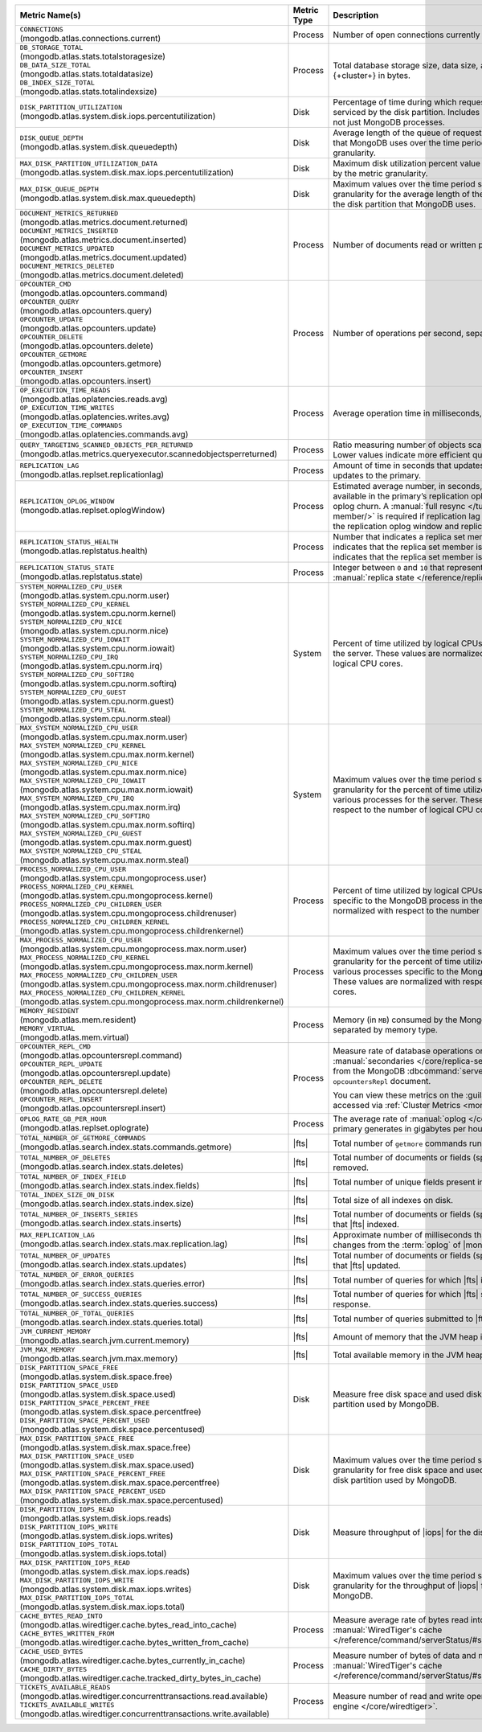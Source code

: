 .. list-table::
   :header-rows: 1
   :widths: 45 12 43

   * - Metric Name(s)
     - Metric Type
     - Description

   * - | ``CONNECTIONS`` 
       | (mongodb.atlas.connections.current)
     - Process
     - Number of open connections currently open on the cluster.

   * - | ``DB_STORAGE_TOTAL`` 
       | (mongodb.atlas.stats.totalstoragesize)
       | ``DB_DATA_SIZE_TOTAL``
       | (mongodb.atlas.stats.totaldatasize)
       | ``DB_INDEX_SIZE_TOTAL``
       | (mongodb.atlas.stats.totalindexsize)
     - Process
     - Total database storage size, data size, and index size on the
       {+cluster+} in bytes.

   * - | ``DISK_PARTITION_UTILIZATION``
       | (mongodb.atlas.system.disk.iops.percentutilization)
     - Disk
     - Percentage of time during which requests are being issued
       to and serviced by the disk partition. Includes requests from all
       processes, not just MongoDB processes.

   * - | ``DISK_QUEUE_DEPTH``
       | (mongodb.atlas.system.disk.queuedepth)
     - Disk
     - Average length of the queue of requests issued 
       to the disk partition that MongoDB uses over the time 
       period specified by the metric granularity.

   * - | ``MAX_DISK_PARTITION_UTILIZATION_DATA``
       | (mongodb.atlas.system.disk.max.iops.percentutilization)
     - Disk
     - Maximum disk utilization percent value over the time period
       specified by the metric granularity.

   * - | ``MAX_DISK_QUEUE_DEPTH``
       | (mongodb.atlas.system.disk.max.queuedepth)
     - Disk
     - Maximum values over the time period specified by the metric 
       granularity for the average length of the queue of requests 
       issued to the disk partition that MongoDB uses.

   * - | ``DOCUMENT_METRICS_RETURNED``
       | (mongodb.atlas.metrics.document.returned)
       | ``DOCUMENT_METRICS_INSERTED``
       | (mongodb.atlas.metrics.document.inserted)
       | ``DOCUMENT_METRICS_UPDATED``
       | (mongodb.atlas.metrics.document.updated)
       | ``DOCUMENT_METRICS_DELETED``
       | (mongodb.atlas.metrics.document.deleted)
     - Process
     - Number of documents read or written per second.

   * - | ``OPCOUNTER_CMD`` 
       | (mongodb.atlas.opcounters.command)
       | ``OPCOUNTER_QUERY``
       | (mongodb.atlas.opcounters.query)
       | ``OPCOUNTER_UPDATE``
       | (mongodb.atlas.opcounters.update)
       | ``OPCOUNTER_DELETE``
       | (mongodb.atlas.opcounters.delete)
       | ``OPCOUNTER_GETMORE``
       | (mongodb.atlas.opcounters.getmore)
       | ``OPCOUNTER_INSERT``
       | (mongodb.atlas.opcounters.insert)
     - Process
     - Number of operations per second, separated by operation type.

   * - | ``OP_EXECUTION_TIME_READS`` 
       | (mongodb.atlas.oplatencies.reads.avg)
       | ``OP_EXECUTION_TIME_WRITES``
       | (mongodb.atlas.oplatencies.writes.avg)
       | ``OP_EXECUTION_TIME_COMMANDS`` 
       | (mongodb.atlas.oplatencies.commands.avg)
     - Process
     - Average operation time in milliseconds, separated by operation
       type.

   * - | ``QUERY_TARGETING_SCANNED_OBJECTS_PER_RETURNED``
       | (mongodb.atlas.metrics.queryexecutor.scannedobjectsperreturned)
     - Process
     - Ratio measuring number of objects scanned over objects
       returned. Lower values indicate more efficient queries.

   * - | ``REPLICATION_LAG``
       | (mongodb.atlas.replset.replicationlag)
     - Process
     - Amount of time in seconds that updates to the secondary delay
       behind updates to the primary.

   * - | ``REPLICATION_OPLOG_WINDOW``
       | (mongodb.atlas.replset.oplogWindow) 
     - Process
     - Estimated average number, in seconds, of database 
       operations available in the primary’s replication oplog. This 
       metric is based on oplog churn. A :manual:`full resync 
       </tutorial/resync-replica-set-member/>` is required if 
       replication lag on a secondary node exceeds the replication 
       oplog window and replication headroom reaches zero.

   * - | ``REPLICATION_STATUS_HEALTH``
       | (mongodb.atlas.replstatus.health)
     - Process
     - Number that indicates a replica set member's health. A value of
       ``1`` indicates that the replica set member is up/running. A
       value of ``0`` indicates that the replica set member is down/not
       running.

   * - | ``REPLICATION_STATUS_STATE``
       | (mongodb.atlas.replstatus.state)
     - Process
     - Integer between ``0`` and ``10`` that represents a replica set
       member's :manual:`replica state </reference/replica-states/>`.

   * - | ``SYSTEM_NORMALIZED_CPU_USER`` 
       | (mongodb.atlas.system.cpu.norm.user)
       | ``SYSTEM_NORMALIZED_CPU_KERNEL``
       | (mongodb.atlas.system.cpu.norm.kernel)
       | ``SYSTEM_NORMALIZED_CPU_NICE``
       | (mongodb.atlas.system.cpu.norm.nice)
       | ``SYSTEM_NORMALIZED_CPU_IOWAIT``
       | (mongodb.atlas.system.cpu.norm.iowait)
       | ``SYSTEM_NORMALIZED_CPU_IRQ``
       | (mongodb.atlas.system.cpu.norm.irq)
       | ``SYSTEM_NORMALIZED_CPU_SOFTIRQ``
       | (mongodb.atlas.system.cpu.norm.softirq)
       | ``SYSTEM_NORMALIZED_CPU_GUEST``
       | (mongodb.atlas.system.cpu.norm.guest)
       | ``SYSTEM_NORMALIZED_CPU_STEAL``
       | (mongodb.atlas.system.cpu.norm.steal)
     - System
     - Percent of time utilized by logical CPUs across various
       processes for the server. These values are normalized with
       respect to the number of logical CPU cores.

   * - | ``MAX_SYSTEM_NORMALIZED_CPU_USER`` 
       | (mongodb.atlas.system.cpu.max.norm.user)
       | ``MAX_SYSTEM_NORMALIZED_CPU_KERNEL``
       | (mongodb.atlas.system.cpu.max.norm.kernel)
       | ``MAX_SYSTEM_NORMALIZED_CPU_NICE``
       | (mongodb.atlas.system.cpu.max.norm.nice)
       | ``MAX_SYSTEM_NORMALIZED_CPU_IOWAIT``
       | (mongodb.atlas.system.cpu.max.norm.iowait)
       | ``MAX_SYSTEM_NORMALIZED_CPU_IRQ``
       | (mongodb.atlas.system.cpu.max.norm.irq)
       | ``MAX_SYSTEM_NORMALIZED_CPU_SOFTIRQ``
       | (mongodb.atlas.system.cpu.max.norm.softirq)
       | ``MAX_SYSTEM_NORMALIZED_CPU_GUEST``
       | (mongodb.atlas.system.cpu.max.norm.guest)
       | ``MAX_SYSTEM_NORMALIZED_CPU_STEAL``
       | (mongodb.atlas.system.cpu.max.norm.steal)
     - System
     - Maximum values over the time period specified by the metric 
       granularity for the percent of time utilized by logical CPUs 
       across various processes for the server. These values are 
       normalized with respect to the number of logical CPU cores.

   * - | ``PROCESS_NORMALIZED_CPU_USER`` 
       | (mongodb.atlas.system.cpu.mongoprocess.user)
       | ``PROCESS_NORMALIZED_CPU_KERNEL``
       | (mongodb.atlas.system.cpu.mongoprocess.kernel)
       | ``PROCESS_NORMALIZED_CPU_CHILDREN_USER`` 
       | (mongodb.atlas.system.cpu.mongoprocess.childrenuser)
       | ``PROCESS_NORMALIZED_CPU_CHILDREN_KERNEL``
       | (mongodb.atlas.system.cpu.mongoprocess.childrenkernel)
     - Process
     - Percent of time utilized by logical CPUs across various
       processes specific to the MongoDB process in the server. These
       values are normalized with respect to the number of logical CPU
       cores.

   * - | ``MAX_PROCESS_NORMALIZED_CPU_USER`` 
       | (mongodb.atlas.system.cpu.mongoprocess.max.norm.user)
       | ``MAX_PROCESS_NORMALIZED_CPU_KERNEL``
       | (mongodb.atlas.system.cpu.mongoprocess.max.norm.kernel)
       | ``MAX_PROCESS_NORMALIZED_CPU_CHILDREN_USER`` 
       | (mongodb.atlas.system.cpu.mongoprocess.max.norm.childrenuser)
       | ``MAX_PROCESS_NORMALIZED_CPU_CHILDREN_KERNEL``
       | (mongodb.atlas.system.cpu.mongoprocess.max.norm.childrenkernel)
     - Process
     - Maximum values over the time period specified by the metric 
       granularity for the percent of time utilized by logical CPUs 
       across various processes specific to the MongoDB process in the 
       server. These values are normalized with respect to the number 
       of logical CPU cores.

   * - | ``MEMORY_RESIDENT``
       | (mongodb.atlas.mem.resident)
       | ``MEMORY_VIRTUAL``
       | (mongodb.atlas.mem.virtual)
     - Process
     - Memory (in ``MB``) consumed by the MongoDB process on
       the server, separated by memory type.

   * - | ``OPCOUNTER_REPL_CMD`` 
       | (mongodb.atlas.opcountersrepl.command)
       | ``OPCOUNTER_REPL_UPDATE``
       | (mongodb.atlas.opcountersrepl.update)
       | ``OPCOUNTER_REPL_DELETE`` 
       | (mongodb.atlas.opcountersrepl.delete)
       | ``OPCOUNTER_REPL_INSERT``
       | (mongodb.atlas.opcountersrepl.insert)
     - Process
     - Measure rate of database operations on MongoDB
       :manual:`secondaries </core/replica-set-secondary/>`, as
       collected from the MongoDB :dbcommand:`serverStatus` command's
       ``opcountersRepl`` document.

       You can view these metrics on the :guilabel:`Opcounters - Repl`
       chart, accessed via :ref:`Cluster Metrics
       <monitor-cluster-metrics>`.

   * - | ``OPLOG_RATE_GB_PER_HOUR``
       | (mongodb.atlas.replset.oplograte)
     - Process
     - The average rate of :manual:`oplog </core/replica-set-oplog/>`
       the primary generates in gigabytes per hour.

   * - | ``TOTAL_NUMBER_OF_GETMORE_COMMANDS``
       | (mongodb.atlas.search.index.stats.commands.getmore)
     - |fts|
     - Total number of ``getmore`` commands run on all |fts| queries.

   * - | ``TOTAL_NUMBER_OF_DELETES``
       | (mongodb.atlas.search.index.stats.deletes)
     - |fts|
     - Total number of documents or fields (specified in the index 
       definition) removed.

   * - | ``TOTAL_NUMBER_OF_INDEX_FIELD``
       | (mongodb.atlas.search.index.stats.index.fields) 
     - |fts|
     - Total number of unique fields present in the |fts| index.

   * - | ``TOTAL_INDEX_SIZE_ON_DISK``
       | (mongodb.atlas.search.index.stats.index.size)
     - |fts|
     - Total size of all indexes on disk.

   * - | ``TOTAL_NUMBER_OF_INSERTS_SERIES``
       | (mongodb.atlas.search.index.stats.inserts)
     - |fts|
     - Total number of documents or fields (specified in the index 
       definition) that |fts| indexed.
   
   * - | ``MAX_REPLICATION_LAG``
       | (mongodb.atlas.search.index.stats.max.replication.lag)
     - |fts|
     - Approximate number of milliseconds that |fts| is behind in 
       replicating changes from the :term:`oplog` of |mongod|.

   * - | ``TOTAL_NUMBER_OF_UPDATES``
       | (mongodb.atlas.search.index.stats.updates)
     - |fts|
     - Total number of documents or fields (specified in the index 
       definition) that |fts| updated.

   * - | ``TOTAL_NUMBER_OF_ERROR_QUERIES``
       | (mongodb.atlas.search.index.stats.queries.error)
     - |fts|
     - Total number of queries for which |fts| is unable to return a 
       response.

   * - | ``TOTAL_NUMBER_OF_SUCCESS_QUERIES``
       | (mongodb.atlas.search.index.stats.queries.success)
     - |fts|
     - Total number of queries for which |fts| successfully returned a 
       response.

   * - | ``TOTAL_NUMBER_OF_TOTAL_QUERIES``
       | (mongodb.atlas.search.index.stats.queries.total)
     - |fts|
     - Total number of queries submitted to |fts|.

   * - | ``JVM_CURRENT_MEMORY``
       | (mongodb.atlas.search.jvm.current.memory)
     - |fts|
     - Amount of memory that the JVM heap is currently 
       using.

   * - | ``JVM_MAX_MEMORY``
       | (mongodb.atlas.search.jvm.max.memory)
     - |fts|
     - Total available memory in the JVM heap.

   * - | ``DISK_PARTITION_SPACE_FREE``
       | (mongodb.atlas.system.disk.space.free)
       | ``DISK_PARTITION_SPACE_USED`` 
       | (mongodb.atlas.system.disk.space.used)
       | ``DISK_PARTITION_SPACE_PERCENT_FREE`` 
       | (mongodb.atlas.system.disk.space.percentfree)
       | ``DISK_PARTITION_SPACE_PERCENT_USED`` 
       | (mongodb.atlas.system.disk.space.percentused)
     - Disk
     - Measure free disk space and used disk space (in bytes) on the
       disk partition used by MongoDB.

   * - | ``MAX_DISK_PARTITION_SPACE_FREE``
       | (mongodb.atlas.system.disk.max.space.free)
       | ``MAX_DISK_PARTITION_SPACE_USED`` 
       | (mongodb.atlas.system.disk.max.space.used)
       | ``MAX_DISK_PARTITION_SPACE_PERCENT_FREE`` 
       | (mongodb.atlas.system.disk.max.space.percentfree)
       | ``MAX_DISK_PARTITION_SPACE_PERCENT_USED`` 
       | (mongodb.atlas.system.disk.max.space.percentused)
     - Disk
     - Maximum values over the time period specified by the metric 
       granularity for free disk space and used disk 
       space (in bytes) on the disk partition used by MongoDB.

   * - | ``DISK_PARTITION_IOPS_READ``
       | (mongodb.atlas.system.disk.iops.reads)
       | ``DISK_PARTITION_IOPS_WRITE`` 
       | (mongodb.atlas.system.disk.iops.writes)
       | ``DISK_PARTITION_IOPS_TOTAL`` 
       | (mongodb.atlas.system.disk.iops.total) 
     - Disk
     - Measure throughput of |iops| for the disk partition used by
       MongoDB.

   * - | ``MAX_DISK_PARTITION_IOPS_READ``
       | (mongodb.atlas.system.disk.max.iops.reads)
       | ``MAX_DISK_PARTITION_IOPS_WRITE`` 
       | (mongodb.atlas.system.disk.max.iops.writes)
       | ``MAX_DISK_PARTITION_IOPS_TOTAL`` 
       | (mongodb.atlas.system.disk.max.iops.total) 
     - Disk
     - Maximum values over the time period specified by the metric 
       granularity for the throughput of |iops| for the 
       disk partition used by MongoDB.

   * - | ``CACHE_BYTES_READ_INTO``
       | (mongodb.atlas.wiredtiger.cache.bytes_read_into_cache)
       | ``CACHE_BYTES_WRITTEN_FROM``
       | (mongodb.atlas.wiredtiger.cache.bytes_written_from_cache)
     - Process
     - Measure average rate of bytes read into and written from 
       :manual:`WiredTiger's cache 
       </reference/command/serverStatus/#serverstatus.wiredTiger.cache>`.

   * - | ``CACHE_USED_BYTES``
       | (mongodb.atlas.wiredtiger.cache.bytes_currently_in_cache)
       | ``CACHE_DIRTY_BYTES``
       | (mongodb.atlas.wiredtiger.cache.tracked_dirty_bytes_in_cache)
     - Process
     - Measure number of bytes of data and number of bytes of dirty 
       data in :manual:`WiredTiger's cache </reference/command/serverStatus/#serverstatus.wiredTiger.cache>`.

   * - | ``TICKETS_AVAILABLE_READS``
       | (mongodb.atlas.wiredtiger.concurrenttransactions.read.available)
       | ``TICKETS_AVAILABLE_WRITES``
       | (mongodb.atlas.wiredtiger.concurrenttransactions.write.available)
     - Process
     - Measure number of read and write operations in the 
       :manual:`storage engine </core/wiredtiger>`.
